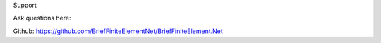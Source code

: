 Support

Ask questions here:

Github: https://github.com/BriefFiniteElementNet/BriefFiniteElement.Net